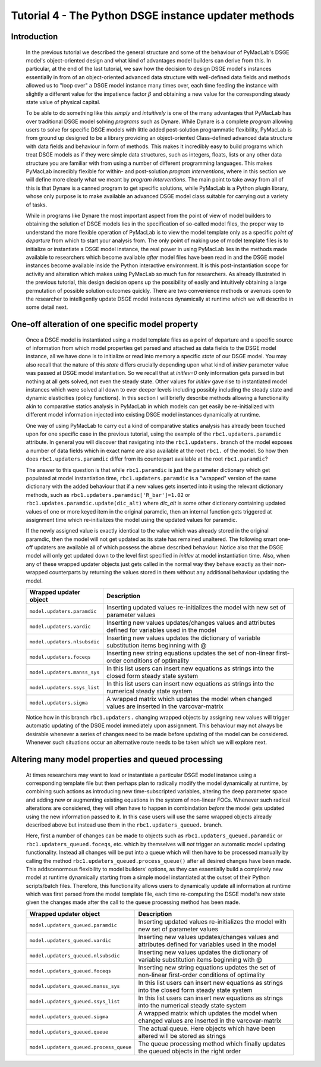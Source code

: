 .. index:: tutorial; DSGE instance; dynamic updating

.. raw:: latex

   \newpage

Tutorial 4 - The Python DSGE instance updater methods
=====================================================

Introduction
------------

  In the previous tutorial we described the general structure and some of the behaviour of PyMacLab's DSGE model's object-oriented design and
  what kind of advantages model builders can derive from this. In particular, at the end of the last tutorial, we saw how the decision to design
  DSGE model's instances essentially in from of an object-oriented advanced data structure with well-defined data fields and methods allowed us
  to "loop over" a DSGE model instance many times over, each time feeding the instance with slightly a different value for the impatience factor
  :math:`\beta` and obtaining a new value for the corresponding steady state value of physical capital.

  To be able to do something like this `simply` and `intuitively` is one of the many advantages that PyMacLab has over traditional DSGE model
  solving `programs` such as Dynare. While Dynare is a complete `program` allowing users to solve for specific DSGE models with little added
  post-solution programmatic flexibility, PyMacLab is from ground up designed to be a library providing an object-oriented Class-defined advanced
  data structure with data fields and behaviour in form of methods. This makes it incredibly easy to build programs which treat DSGE models as if
  they were simple data structures, such as integers, floats, lists or any other data structure you are familiar with from using a number of
  different programming languages. This makes PyMacLab incredibly flexible for within- and post-solution `program interventions`, where in this
  section we will define more clearly what we meant by `program interventions`. The main point to take away from all of this is that Dynare is a
  canned program to get specific solutions, while PyMacLab is a Python plugin library, whose only purpose is to make available an advanced DSGE
  model class suitable for carrying out a variety of tasks.

  While in programs like Dynare the most important aspect from the point of view of model builders to obtaining the solution of DSGE models lies
  in the specification of so-called model files, the proper way to understand the more flexible operation of PyMacLab is to view the model
  template only as a specific `point of departure` from which to start your analysis from. The only point of making use of model template files
  is to initialize or instantiate a DSGE model instance, the real power in using PyMacLab lies in the methods made available to researchers which
  become available `after` model files have been read in and the DSGE model instances become available inside the Python interactive environment.
  It is this post-instantiation scope for activity and alteration which makes using PyMacLab so much fun for researchers. As already illustrated
  in the previous tutorial, this design decision opens up the possibility of easily and intuitively obtaining a large permutation of possible
  solution outcomes quickly. There are two convenience methods or avenues open to the researcher to intelligently update DSGE model instances
  dynamically at runtime which we will describe in some detail next.


One-off alteration of one specific model property
-------------------------------------------------

  Once a DSGE model is instantiated using a model template files as a point of departure and a specific source of information from which model
  properties get parsed and attached as data fields to the DSGE model instance, all we have done is to initialize or read into memory a specific
  `state` of our DSGE model. You may also recall that the nature of this `state` differs crucially depending upon what kind of `initlev` parameter
  value was passed at DSGE model instantiation. So we recall that at `initlev=0` only information gets parsed in but nothing at all gets solved,
  not even the steady state. Other values for `initlev` gave rise to instantiated model instances which were solved all down to ever deeper levels
  including possibly including the steady state and dynamic elasticities (policy functions). In this section I will briefly describe methods
  allowing a functionality akin to comparative statics analysis in PyMacLab in which models can get easily be re-initialized with different model
  information injected into existing DSGE model instances dynamically at runtime.

  One way of using PyMacLab to carry out a kind of comparative statics analysis has already been touched upon for one specific case in the
  previous tutorial, using the example of the ``rbc1.updaters.paramdic`` attribute. In general you will discover that navigating into the
  ``rbc1.updaters.`` branch of the model exposes a number of data fields which in exact name are also available at the root ``rbc1.`` of the
  model. So how then does ``rbc1.updaters.paramdic`` differ from its counterpart available at the root ``rbc1.paramdic``?

  The answer to this question is that while ``rbc1.paramdic`` is just the parameter dictionary which get populated at model instantiation time,
  ``rbc1.updaters.paramdic`` is a "wrapped" version of the same dictionary with the added behaviour that if a new values gets inserted into it
  using the relevant dictionary methods, such as ``rbc1.updaters.paramdic['R_bar']=1.02`` or ``rbc1.updates.paramdic.update(dic_alt)`` where
  `dic_alt` is some other dictionary containing updated values of one or more keyed item in the original paramdic, then an internal function
  gets triggered at assignment time which re-initializes the model using the updated values for paramdic.

  If the newly assigned value is exactly identical to the value which was already stored in the original paramdic, then the model will not get
  updated as its state has remained unaltered. The following smart one-off updaters are available all of which possess the above described
  behaviour. Notice also that the DSGE model will only get updated down to the level first specified in `initlev` at model instantiation time.
  Also, when any of these wrapped updater objects just gets called in the normal way they behave exactly as their non-wrapped counterparts by
  returning the values stored in them without any additional behaviour updating the model.

  +------------------------------------+----------------------------------------------------------------------------------------------------+
  | Wrapped updater object             |                                  Description                                                       |
  +====================================+====================================================================================================+
  |``model.updaters.paramdic``         | Inserting updated values re-initializes the model with new set of parameter values                 |
  +------------------------------------+----------------------------------------------------------------------------------------------------+
  |``model.updaters.vardic``           | Inserting new values updates/changes values and attributes defined for variables used in the model |
  +------------------------------------+----------------------------------------------------------------------------------------------------+
  |``model.updaters.nlsubsdic``        | Inserting new values updates the dictionary of variable substitution items beginning with @        |
  +------------------------------------+----------------------------------------------------------------------------------------------------+
  |``model.updaters.foceqs``           | Inserting new string equations updates the set of non-linear first-order conditions of optimality  |
  +------------------------------------+----------------------------------------------------------------------------------------------------+
  |``model.updaters.manss_sys``        | In this list users can insert new equations as strings into the closed form steady state system    |
  +------------------------------------+----------------------------------------------------------------------------------------------------+
  |``model.updaters.ssys_list``        | In this list users can insert new equations as strings into the numerical steady state system      |
  +------------------------------------+----------------------------------------------------------------------------------------------------+
  |``model.updaters.sigma``            | A wrapped matrix which updates the model when changed values are inserted in the varcovar-matrix   |
  +------------------------------------+----------------------------------------------------------------------------------------------------+

  Notice how in this branch ``rbc1.updaters.`` changing wrapped objects by assigning new values will trigger automatic updating of the DSGE
  model immediately upon assignment. This behaviour may not always be desirable whenever a series of changes need to be made before updating of
  the model can be considered. Whenever such situations occur an alternative route needs to be taken which we will explore next.


Altering many model properties and queued processing
------------------------------------------------------

  At times researchers may want to load or instantiate a particular DSGE model instance using a corresponding template file but then perhaps
  plan to radically modify the model dynamically at runtime, by combining such actions as introducing new time-subscripted variables, altering
  the deep parameter space and adding new or augmenting existing equations in the system of non-linear FOCs. Whenever such radical alterations
  are considered, they will often have to happen in combindation `before` the model gets updated using the new information passed to it. In this
  case users will use the same wrapped objects already described above but instead use them in the ``rbc1.updaters_queued.`` branch.

  Here, first a number of changes can be made to objects such as ``rbc1.updaters_queued.paramdic`` or ``rbc1.updaters_queued.foceqs``, etc.
  which by themselves will `not` trigger an automatic model updating functionality. Instead all changes will be put into a queue which will
  then have to be processed manually by calling the method ``rbc1.updaters_queued.process_queue()`` after all desired changes have been made.
  This addscenormous flexibility to model builders' options, as they can essentially build a completely new model at runtime dynamically
  starting from a simple model instantiated at the outset of their Python scripts/batch files. Therefore, this functionality allows users to
  dynamically update all information at runtime which was first parsed from the model template file, each time re-computing the DSGE model's
  new state given the changes made after the call to the queue processing method has been made.

  +---------------------------------------+----------------------------------------------------------------------------------------------------+
  | Wrapped updater object                |                                  Description                                                       |
  +=======================================+====================================================================================================+
  |``model.updaters_queued.paramdic``     | Inserting updated values re-initializes the model with new set of parameter values                 |
  +---------------------------------------+----------------------------------------------------------------------------------------------------+
  |``model.updaters_queued.vardic``       | Inserting new values updates/changes values and attributes defined for variables used in the model |
  +---------------------------------------+----------------------------------------------------------------------------------------------------+
  |``model.updaters_queued.nlsubsdic``    | Inserting new values updates the dictionary of variable substitution items beginning with @        |
  +---------------------------------------+----------------------------------------------------------------------------------------------------+
  |``model.updaters_queued.foceqs``       | Inserting new string equations updates the set of non-linear first-order conditions of optimality  |
  +---------------------------------------+----------------------------------------------------------------------------------------------------+
  |``model.updaters_queued.manss_sys``    | In this list users can insert new equations as strings into the closed form steady state system    |
  +---------------------------------------+----------------------------------------------------------------------------------------------------+
  |``model.updaters_queued.ssys_list``    | In this list users can insert new equations as strings into the numerical steady state system      |
  +---------------------------------------+----------------------------------------------------------------------------------------------------+
  |``model.updaters_queued.sigma``        | A wrapped matrix which updates the model when changed values are inserted in the varcovar-matrix   |
  +---------------------------------------+----------------------------------------------------------------------------------------------------+
  |``model.updaters_queued.queue``        | The actual queue. Here objects which have been altered will be stored as strings                   |
  +---------------------------------------+----------------------------------------------------------------------------------------------------+
  |``model.updaters_queued.process_queue``| The queue processing method which finally updates the queued objects in the right order            |
  +---------------------------------------+----------------------------------------------------------------------------------------------------+
